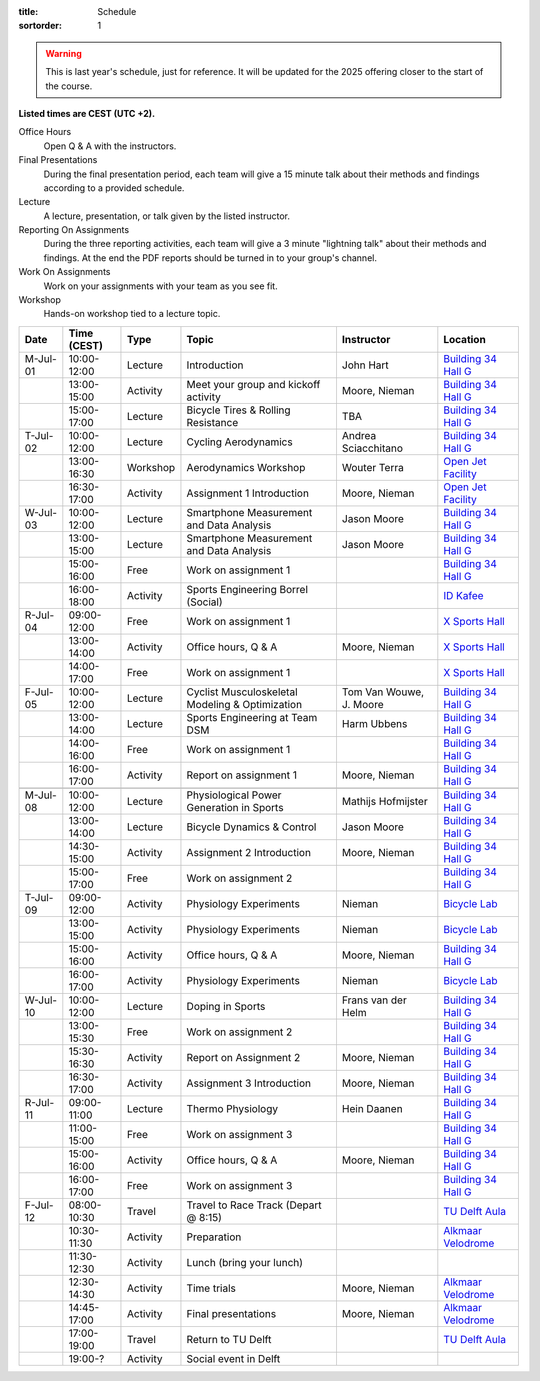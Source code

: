 :title: Schedule
:sortorder: 1

.. |_| unicode:: 0xA0
   :trim:

.. warning::

   This is last year's schedule, just for reference. It will be updated for the
   2025 offering closer to the start of the course.

**Listed times are CEST (UTC +2).**

Office Hours
   Open Q & A with the instructors.
Final Presentations
   During the final presentation period, each team will give a 15 minute talk
   about their methods and findings according to a provided schedule.
Lecture
   A lecture, presentation, or talk given by the listed instructor.
Reporting On Assignments
   During the three reporting activities, each team will give a 3 minute
   "lightning talk" about their methods and findings. At the end the PDF
   reports should be turned in to your group's channel.
Work On Assignments
   Work on your assignments with your team as you see fit.
Workshop
   Hands-on workshop tied to a lecture topic.

.. table::
   :widths: auto
   :class: table table-striped table-bordered

   ============  ===========  ========  ==================================================  =========================  ===================
   Date          Time (CEST)  Type      Topic                                               Instructor                 Location
   ============  ===========  ========  ==================================================  =========================  ===================
   M-Jul-01      10:00-12:00  Lecture   Introduction                                        John Hart                  `Building 34`_ `Hall G`_
   |_|           13:00-15:00  Activity  Meet your group and kickoff activity                Moore, Nieman              `Building 34`_ `Hall G`_
   |_|           15:00-17:00  Lecture   Bicycle Tires & Rolling Resistance                  TBA                        `Building 34`_ `Hall G`_
   ------------  -----------  --------  --------------------------------------------------  -------------------------  -------------------
   T-Jul-02      10:00-12:00  Lecture   Cycling Aerodynamics                                Andrea Sciacchitano        `Building 34`_ `Hall G`_
   |_|           13:00-16:30  Workshop  Aerodynamics Workshop                               Wouter Terra               `Open Jet Facility`_
   |_|           16:30-17:00  Activity  Assignment 1 Introduction                           Moore, Nieman              `Open Jet Facility`_
   ------------  -----------  --------  --------------------------------------------------  -------------------------  -------------------
   W-Jul-03      10:00-12:00  Lecture   Smartphone Measurement and Data Analysis            Jason Moore                `Building 34`_ `Hall G`_
   |_|           13:00-15:00  Lecture   Smartphone Measurement and Data Analysis            Jason Moore                `Building 34`_ `Hall G`_
   |_|           15:00-16:00  Free      Work on assignment 1                                                           `Building 34`_ `Hall G`_
   |_|           16:00-18:00  Activity  Sports Engineering Borrel (Social)                                             `ID Kafee`_
   ------------  -----------  --------  --------------------------------------------------  -------------------------  -------------------
   R-Jul-04      09:00-12:00  Free      Work on assignment 1                                                           `X Sports Hall`_
   |_|           13:00-14:00  Activity  Office hours, Q & A                                 Moore, Nieman              `X Sports Hall`_
   |_|           14:00-17:00  Free      Work on assignment 1                                                           `X Sports Hall`_
   ------------  -----------  --------  --------------------------------------------------  -------------------------  -------------------
   F-Jul-05      10:00-12:00  Lecture   Cyclist Musculoskeletal Modeling & Optimization     Tom Van Wouwe, J. Moore    `Building 34`_ `Hall G`_
   |_|           13:00-14:00  Lecture   Sports Engineering at Team DSM                      Harm Ubbens                `Building 34`_ `Hall G`_
   |_|           14:00-16:00  Free      Work on assignment 1                                                           `Building 34`_ `Hall G`_
   |_|           16:00-17:00  Activity  Report on assignment 1                              Moore, Nieman              `Building 34`_ `Hall G`_
   ------------  -----------  --------  --------------------------------------------------  -------------------------  -------------------
   ------------  -----------  --------  --------------------------------------------------  -------------------------  -------------------
   M-Jul-08      10:00-12:00  Lecture   Physiological Power Generation in Sports            Mathijs Hofmijster         `Building 34`_ `Hall G`_
   |_|           13:00-14:00  Lecture   Bicycle Dynamics & Control                          Jason Moore                `Building 34`_ `Hall G`_
   |_|           14:30-15:00  Activity  Assignment 2 Introduction                           Moore, Nieman              `Building 34`_ `Hall G`_
   |_|           15:00-17:00  Free      Work on assignment 2                                                           `Building 34`_ `Hall G`_
   ------------  -----------  --------  --------------------------------------------------  -------------------------  -------------------
   T-Jul-09      09:00-12:00  Activity  Physiology Experiments                              Nieman                     `Bicycle Lab`_
   |_|           13:00-15:00  Activity  Physiology Experiments                              Nieman                     `Bicycle Lab`_
   |_|           15:00-16:00  Activity  Office hours, Q & A                                 Moore, Nieman              `Building 34`_ `Hall G`_
   |_|           16:00-17:00  Activity  Physiology Experiments                              Nieman                     `Bicycle Lab`_
   ------------  -----------  --------  --------------------------------------------------  -------------------------  -------------------
   W-Jul-10      10:00-12:00  Lecture   Doping in Sports                                    Frans van der Helm         `Building 34`_ `Hall G`_
   |_|           13:00-15:30  Free      Work on assignment 2                                                           `Building 34`_ `Hall G`_
   |_|           15:30-16:30  Activity  Report on Assignment 2                              Moore, Nieman              `Building 34`_ `Hall G`_
   |_|           16:30-17:00  Activity  Assignment 3 Introduction                           Moore, Nieman              `Building 34`_ `Hall G`_
   ------------  -----------  --------  --------------------------------------------------  -------------------------  -------------------
   R-Jul-11      09:00-11:00  Lecture   Thermo Physiology                                   Hein Daanen                `Building 34`_ `Hall G`_
   |_|           11:00-15:00  Free      Work on assignment 3                                                           `Building 34`_ `Hall G`_
   |_|           15:00-16:00  Activity  Office hours, Q & A                                 Moore, Nieman              `Building 34`_ `Hall G`_
   |_|           16:00-17:00  Free      Work on assignment 3                                                           `Building 34`_ `Hall G`_
   ------------  -----------  --------  --------------------------------------------------  -------------------------  -------------------
   F-Jul-12      08:00-10:30  Travel    Travel to Race Track (Depart @ 8:15)                                           `TU Delft Aula`_
   |_|           10:30-11:30  Activity  Preparation                                                                    `Alkmaar Velodrome`_
   |_|           11:30-12:30  Activity  Lunch (bring your lunch)
   |_|           12:30-14:30  Activity  Time trials                                         Moore, Nieman              `Alkmaar Velodrome`_
   |_|           14:45-17:00  Activity  Final presentations                                 Moore, Nieman              `Alkmaar Velodrome`_
   |_|           17:00-19:00  Travel    Return to TU Delft                                                             `TU Delft Aula`_
   |_|           19:00-?      Activity  Social event in Delft
   ============  ===========  ========  ==================================================  =========================  ===================

.. _Building 34: https://iamap.tudelft.nl/en/poi/mechanical-maritime-and-materials-engineering-3me/
.. _Hall G: https://esviewer.tudelft.nl/space/11/
.. _X Sports Hall: https://iamap.tudelft.nl/en/poi/x-previous-sports-culture-2/
.. _TU Delft Aula: https://iamap.tudelft.nl/en/poi/aula-conference-center/
.. _Open Jet Facility: https://www.tudelft.nl/lr/organisatie/afdelingen/flow-physics-and-technology/facilities/low-speed-wind-tunnels/open-jet-facility
.. _ID Kafee: https://studieverenigingid.nl/id-kafee/
.. _Bicycle Lab: https://mechmotum.github.io/contact.html
.. _Alkmaar Velodrome: https://www.sportpaleis-alkmaar.nl/wielerbaan/
.. _Mooie Boules: https://mooieboules.nl/delft/
